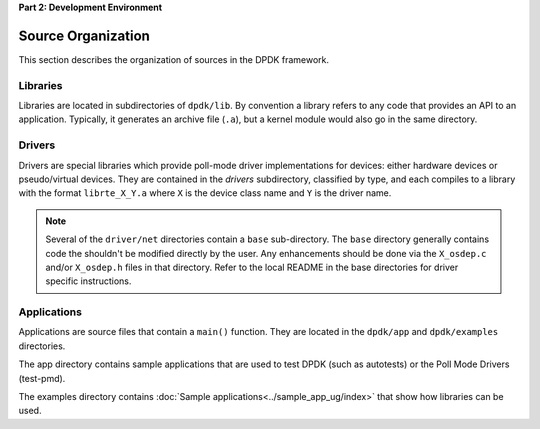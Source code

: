 ..  SPDX-License-Identifier: BSD-3-Clause
    Copyright(c) 2010-2014 Intel Corporation.

**Part 2: Development Environment**

Source Organization
===================

This section describes the organization of sources in the DPDK framework.

Libraries
---------

Libraries are located in subdirectories of ``dpdk/lib``.
By convention a library refers to any code that provides an API to an application.
Typically, it generates an archive file (``.a``), but a kernel module would also go in the same directory.

Drivers
-------

Drivers are special libraries which provide poll-mode driver implementations for
devices: either hardware devices or pseudo/virtual devices. They are contained
in the *drivers* subdirectory, classified by type, and each compiles to a
library with the format ``librte_X_Y.a`` where ``X`` is the device class
name and ``Y`` is the driver name.

.. note::

   Several of the ``driver/net`` directories contain a ``base``
   sub-directory. The ``base`` directory generally contains code the shouldn't
   be modified directly by the user. Any enhancements should be done via the
   ``X_osdep.c`` and/or ``X_osdep.h`` files in that directory. Refer to the
   local README in the base directories for driver specific instructions.


Applications
------------

Applications are source files that contain a ``main()`` function.
They are located in the ``dpdk/app`` and ``dpdk/examples`` directories.

The app directory contains sample applications that are used to test DPDK (such as autotests)
or the Poll Mode Drivers (test-pmd).

The examples directory contains :doc:`Sample applications<../sample_app_ug/index>` that show how libraries can be used.
